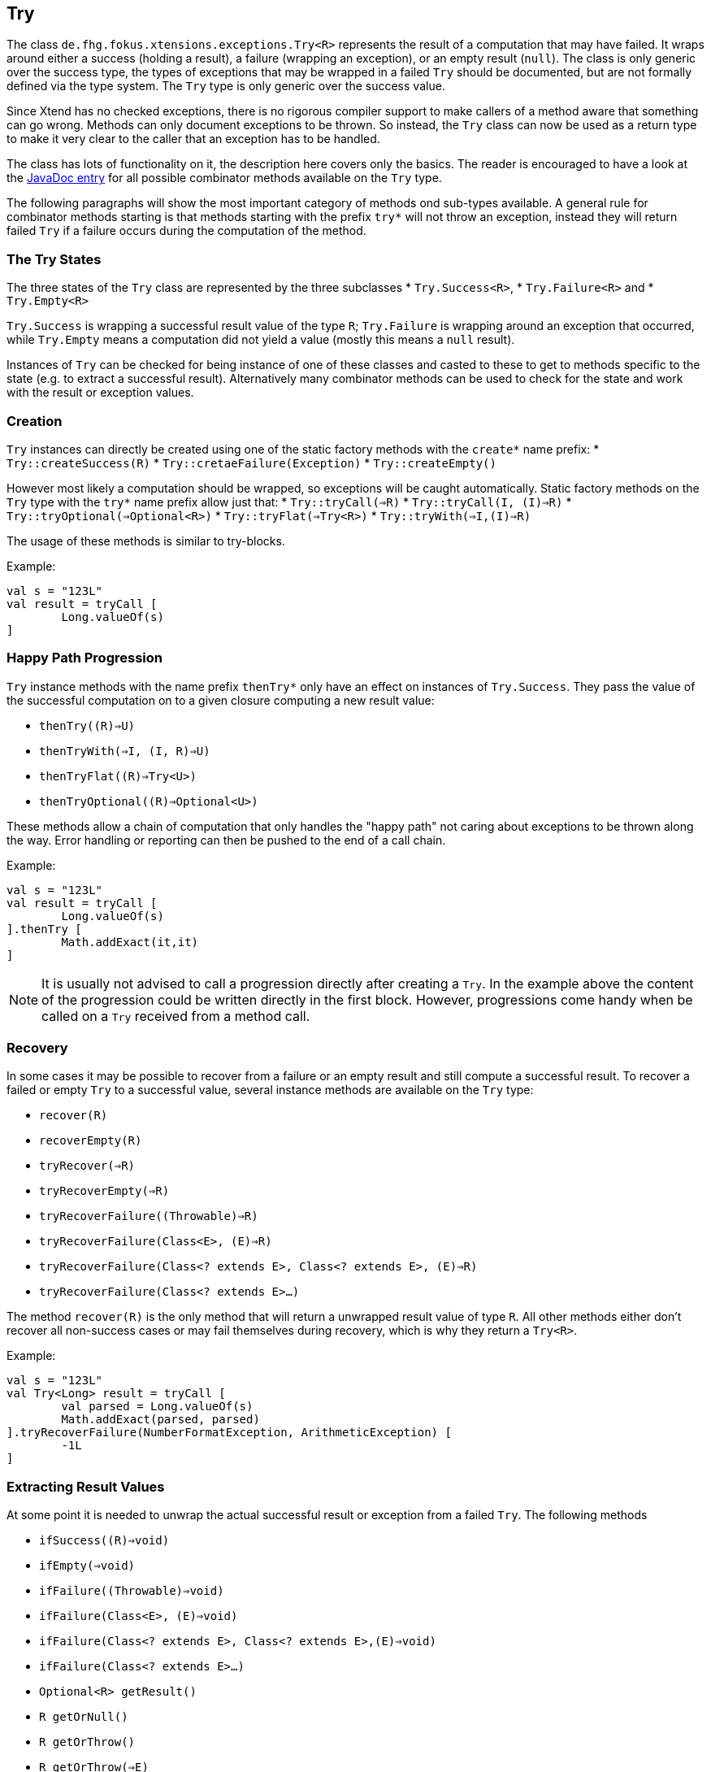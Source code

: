 
== Try

The class `de.fhg.fokus.xtensions.exceptions.Try<R>` represents the result of a computation
that may have failed. It wraps around either a success (holding a result), a failure (wrapping an exception),
or an empty result (`null`). The class is only generic over the success type, the types of exceptions that may be 
wrapped in a failed `Try` should be documented, but are not formally defined via the type system. The
`Try` type is only generic over the success value.

Since Xtend has no checked exceptions, there is no rigorous compiler support to make callers of a method aware 
that something can go wrong. Methods can only document exceptions to be thrown. So instead, the `Try`
class can now be used as a return type to make it very clear to the caller that an exception has to be 
handled.

The class has lots of functionality on it, the description here covers only the basics.
The reader is encouraged to have a look at the 
https://javadoc.io/page/com.github.fraunhoferfokus.xtensions/de.fhg.fokus.xtensions/latest/de/fhg/fokus/xtensions/exceptions/Try.html[JavaDoc entry] 
for all possible combinator
methods available on the `Try` type.

The following paragraphs will show the most important category of methods ond sub-types available. 
A general rule for combinator methods starting is that methods starting with the prefix `try*` will not throw an exception, 
instead they will return failed `Try` if a failure occurs during the computation of the method.

=== The Try States

The three states of the `Try` class are represented by the three subclasses 
* `Try.Success<R>`,
* `Try.Failure<R>` and 
* `Try.Empty<R>`

`Try.Success` is wrapping a successful result value of the type `R`;
`Try.Failure` is wrapping around an exception that occurred,
while `Try.Empty` means a computation did not yield a value (mostly this means a `null` result).

Instances of `Try` can be checked for being instance of one of these classes and casted to these to get 
to methods specific to the state (e.g. to extract a successful result). 
Alternatively many combinator methods can be used to check for the state and work with the result or exception values.

=== Creation

`Try` instances can directly be created using one of the static factory methods with the `create*` name prefix:
* `Try::createSuccess\(R)`
* `Try::cretaeFailure(Exception)`
* `Try::createEmpty()`

However most likely a computation should be wrapped, so exceptions will be caught automatically.
Static factory methods on the `Try` type with the `try*` name prefix allow just that:
* `Try::tryCall(=>R)`
* `Try::tryCall(I, (I)=>R)`
* `Try::tryOptional(=>Optional<R>)`
* `Try::tryFlat(=>Try<R>)`
* `Try::tryWith(=>I,(I)=>R)`

The usage of these methods is similar to try-blocks. 

Example:

[source,xtend]
----
val s = "123L"
val result = tryCall [
	Long.valueOf(s)
]
----


=== Happy Path Progression

`Try` instance methods with the name prefix `thenTry*` only have an effect on instances of `Try.Success`.
They pass the value of the successful computation on to a given closure computing a new result value:

* `thenTry(\(R)=>U)`
* `thenTryWith(=>I, (I, R)=>U)`
* `thenTryFlat(\(R)=>Try<U>)`
* `thenTryOptional(\(R)=>Optional<U>)`

These methods allow a chain of computation that only handles the "happy path" not caring about exceptions to be
thrown along the way. Error handling or reporting can then be pushed to the end of a call chain.

Example:

[source,xtend]
----
val s = "123L"
val result = tryCall [
	Long.valueOf(s)
].thenTry [
	Math.addExact(it,it)
]
----

[NOTE]
====
It is usually not advised to call a progression directly after creating a `Try`.
In the example above the content of the progression could be written directly
in the first block. However, progressions come handy when be called on a 
`Try` received from a method call.
====

=== Recovery

In some cases it may be possible to recover from a failure or an empty result and still compute
a successful result. To recover a failed or empty `Try` to a successful value, several instance 
methods are available on the `Try` type:

* `recover\(R)`
* `recoverEmpty\(R)`
* `tryRecover(=>R)`
* `tryRecoverEmpty(=>R)`
* `tryRecoverFailure((Throwable)=>R)`
* `tryRecoverFailure(Class<E>, (E)=>R)`
* `tryRecoverFailure(Class<? extends E>, Class<? extends E>, (E)=>R)`
* `tryRecoverFailure(Class<? extends E>...)`

The method `recover\(R)` is the only method that will return a unwrapped result value of type `R`.
All other methods either don't recover all non-success cases or may fail themselves during recovery,
which is why they return a `Try<R>`.

Example:

[source,xtend]
----
val s = "123L"
val Try<Long> result = tryCall [
	val parsed = Long.valueOf(s)
	Math.addExact(parsed, parsed)
].tryRecoverFailure(NumberFormatException, ArithmeticException) [
	-1L
]
----

=== Extracting Result Values

At some point it is needed to unwrap the actual successful result or exception from a failed `Try`.
The following methods 

* `ifSuccess(\(R)=>void)`
* `ifEmpty(=>void)`
* `ifFailure((Throwable)=>void)`
* `ifFailure(Class<E>, (E)=>void)`
* `ifFailure(Class<? extends E>, Class<? extends E>,(E)=>void)`
* `ifFailure(Class<? extends E>...)`
* `Optional<R> getResult()`
* `R getOrNull()`
* `R getOrThrow()`
* `R getOrThrow(=>E)`

Example:

[source,xtend]
----
val s = "123L"
tryCall [
	Long.valueOf(s)
].ifFailure [
	it.printStackTrace;
].ifSuccess [
	println(it)
]
----

When casting to the actual sub-type, instance methods on the types can be used to extract the result values:

* `Throwable Try.Failure#get()`
* `R Try.Success#get()`

Example:

[source,xtend]
----
val String foo = System.getenv("Foo")
val t = tryCall [
	if(foo === null) {
		null
	} else {
		foo.charAt(5)
	}
]
val result = switch(t) {
	Success<Character>: "Character 6 is " + t.get
	Empty<Character>: "No input string"
	Failure<Character>: "Problem occurred: " + t.get.message
}
----

Note that `Try.Success` and `Try.Failure` have even more instance methods worthy to check out.


[TIP]
====
Related JavaDocs:

* https://javadoc.io/page/com.github.fraunhoferfokus.xtensions/de.fhg.fokus.xtensions/latest/de/fhg/fokus/xtensions/exceptions/Try.html[Try]
====
